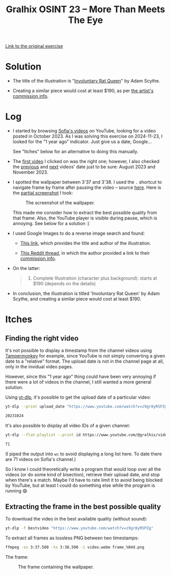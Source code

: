 #+title: Gralhix OSINT 23 -- More Than Meets The Eye

[[https://gralhix.com/list-of-osint-exercises/osint-exercise-023/][Link to the original exercise]]

* Solution
:PROPERTIES:
:CREATED:  [2024-11-23 Sat 23:24]
:END:

- The title of the illustration is "[[https://www.artstation.com/artwork/lRwWNJ][Involuntary Rat Queen]]" by Adam
  Scythe.

- Creating a similar piece would cost at least $190, as per [[https://www.deviantart.com/adamscythe/journal/Commission-Info-789285042][the
  artist's commission info]].

* Log
:PROPERTIES:
:CREATED:  [2024-11-23 Sat 23:14]
:END:

- I started by browsing [[https://www.youtube.com/@gralhix/videos][Sofia's videos]] on YouTube, looking for a video
  posted in October 2023. As I was solving this exercise on
  2024-11-23, I looked for the "1 year ago" indicator. Just give us a
  date, Google...

  See "Itches" below for an alternative to doing this manually.

- The [[https://www.youtube.com/watch?v=z9gr8yRSPZg][first video]] I clicked on was the right one; however, I also
  checked the [[https://www.youtube.com/watch?v=V-3tpJl7ktg][previous]] and [[https://www.youtube.com/watch?v=2MBUM8C6hX4][next]] videos' date just to be sure: August
  2023 and November 2023.

- I spotted the wallpaper between 3'37 and 3'38. I used the =.=
  shortcut to navigate frame by frame after pausing the video --
  source [[https://web.archive.org/web/20241123223711/https://support.google.com/youtube/answer/7631406?hl=en][here]]. Here is the [[https://github.com/alecigne/my-utils/blob/master/screenshot.bash][partial screenshot]] I took:

  #+caption: The screenshot of the wallpaper.
  [[file:data/20241123_222710_screenshot.png]]

  This made me consider how to extract the best possible quality from
  that frame. Also, the YouTube player is visible during pause, which
  is annoying. See below for a solution :)

- I used Google Images to do a reverse image search and found:

  + [[https://www.inprnt.com/gallery/adamscythe/involuntary-rat-queen/][This link]], which provides the title and author of the
    illustration.

  + [[https://www.reddit.com/r/gameDevClassifieds/comments/1bevgh0/for_hire_2d_artist_available_for_full/][This Reddit thread]], in which the author provided a link to their
    [[https://www.deviantart.com/adamscythe/journal/Commission-Info-789285042][commission info]].

- On the latter:

  #+begin_quote
  4. Complete Illustration (character plus background): starts at $190
     (depends on the details)
  #+end_quote

- In conclusion, the illustration is titled 'Involuntary Rat Queen' by
  Adam Scythe, and creating a similar piece would cost at least $190.

* Itches
:PROPERTIES:
:CREATED:  [2024-11-23 Sat 23:21]
:END:

** Finding the right video
:PROPERTIES:
:CREATED:  [2024-11-23 Sat 23:21]
:END:

It's not possible to display a timestamp from the channel videos using
[[https://www.tampermonkey.net/][Tampermonkey]] for example, since YouTube is not simply converting a
given date to a "relative" format. The upload date is not in the
channel page at all, only in the invidual video pages.

However, since this "1 year ago" thing could have been very annoying
if there were a lot of videos in the channel, I still wanted a more
general solution.

Using [[https://github.com/yt-dlp/yt-dlp][yt-dlp]], it's possible to get the upload date of a particular
video:

#+begin_src sh :results output code
  yt-dlp --print upload_date "https://www.youtube.com/watch?v=z9gr8yRSPZg"
#+end_src

#+begin_src sh
20231024
#+end_src

It's also possible to display all video IDs of a given channel:

#+begin_src sh :results output code
  yt-dlp --flat-playlist --print id https://www.youtube.com/@gralhix/videos | wc -l
#+end_src

#+begin_src sh
71
#+end_src

(I piped the output into =wc= to avoid displaying a long list here. To
date there are 71 videos on Sofia's channel.)

So I know I could theoretically write a program that would loop over
all the videos (or do some kind of bisection), retrieve their upload
date, and stop when there's a match. Maybe I'd have to rate limit it
to avoid being blocked by YouTube, but at least I could do something
else while the program is running 😄

** Extracting the frame in the best possible quality
:PROPERTIES:
:CREATED:  [2024-11-23 Sat 23:48]
:END:

To download the video in the best available quality (without sound):

#+begin_src sh
  yt-dlp -f bestvideo "https://www.youtube.com/watch?v=z9gr8yRSPZg"
#+end_src

To extract all frames as lossless PNG between two timestamps:

#+begin_src sh
  ffmpeg -ss 3:37.500 -to 3:38.500 -i video.webm frame_%04d.png
#+end_src

The frame:

#+caption: The frame containing the wallpaper.
[[file:data/frame_0019.png]]
